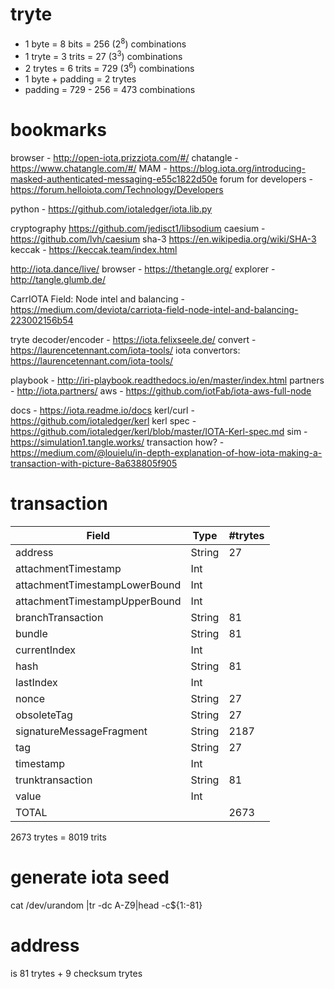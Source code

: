 * tryte
- 1 byte = 8 bits = 256 (2^8) combinations
- 1 tryte = 3 trits = 27 (3^3) combinations
- 2 trytes = 6 trits = 729 (3^6) combinations
- 1 byte + padding = 2 trytes
- padding = 729 - 256 = 473 combinations

* bookmarks
browser - http://open-iota.prizziota.com/#/
chatangle - https://www.chatangle.com/#/
MAM - https://blog.iota.org/introducing-masked-authenticated-messaging-e55c1822d50e
forum for developers - https://forum.helloiota.com/Technology/Developers

python - https://github.com/iotaledger/iota.lib.py

cryptography
https://github.com/jedisct1/libsodium
caesium - https://github.com/lvh/caesium
sha-3 https://en.wikipedia.org/wiki/SHA-3
keccak - https://keccak.team/index.html

http://iota.dance/live/
browser - https://thetangle.org/
explorer - http://tangle.glumb.de/

CarrIOTA Field: Node intel and balancing - https://medium.com/deviota/carriota-field-node-intel-and-balancing-223002156b54

tryte decoder/encoder - https://iota.felixseele.de/
convert - https://laurencetennant.com/iota-tools/
iota convertors: https://laurencetennant.com/iota-tools/

playbook - http://iri-playbook.readthedocs.io/en/master/index.html
partners - http://iota.partners/
aws - [[https://github.com/iotFab/iota-aws-full-node]]

docs - https://iota.readme.io/docs
kerl/curl - https://github.com/iotaledger/kerl
kerl spec - https://github.com/iotaledger/kerl/blob/master/IOTA-Kerl-spec.md
sim - https://simulation1.tangle.works/
transaction how? - https://medium.com/@louielu/in-depth-explanation-of-how-iota-making-a-transaction-with-picture-8a638805f905
* transaction
| Field                         | Type   | #trytes |
|-------------------------------+--------+---------|
| address                       | String |      27 |
| attachmentTimestamp           | Int    |         |
| attachmentTimestampLowerBound | Int    |         |
| attachmentTimestampUpperBound | Int    |         |
| branchTransaction             | String |      81 |
| bundle                        | String |      81 |
| currentIndex                  | Int    |         |
| hash                          | String |      81 |
| lastIndex                     | Int    |         |
| nonce                         | String |      27 |
| obsoleteTag                   | String |      27 |
| signatureMessageFragment      | String |    2187 |
| tag                           | String |      27 |
| timestamp                     | Int    |         |
| trunktransaction              | String |      81 |
| value                         | Int    |         |
| TOTAL                         |        | 2673    |

2673 trytes = 8019 trits
* generate iota seed
cat /dev/urandom |tr -dc A-Z9|head -c${1:-81}

* address
is 81 trytes + 9 checksum trytes
